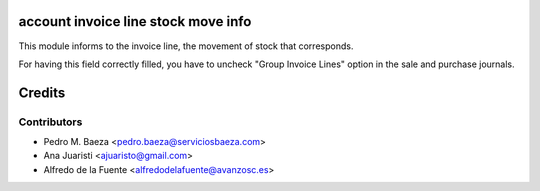 account invoice line stock move info
====================================
This module informs to the invoice line, the movement of stock that
corresponds.

For having this field correctly filled, you have to uncheck "Group Invoice
Lines" option in the sale and purchase journals.

Credits
=======

Contributors
------------
* Pedro M. Baeza <pedro.baeza@serviciosbaeza.com>
* Ana Juaristi <ajuaristo@gmail.com>
* Alfredo de la Fuente <alfredodelafuente@avanzosc.es>
